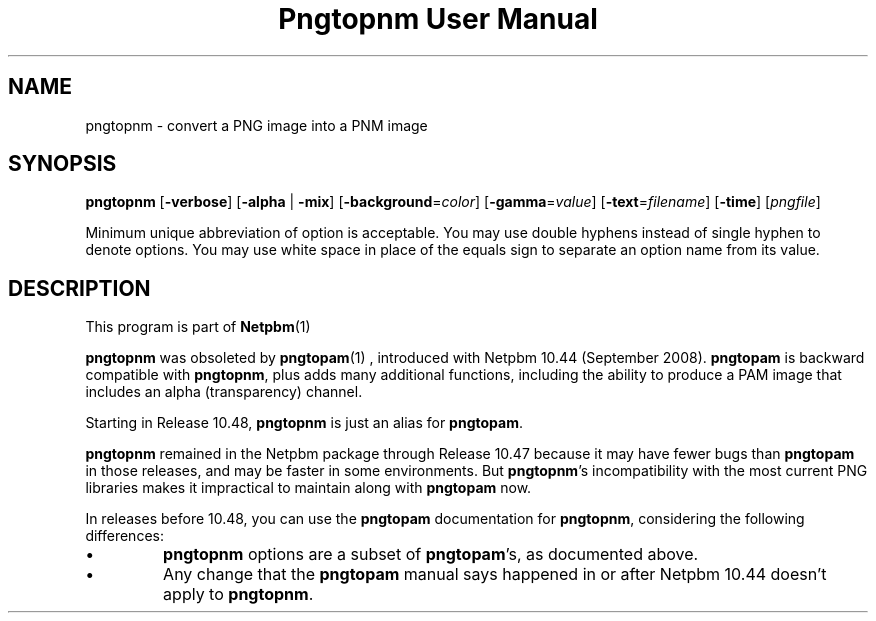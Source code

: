 \
.\" This man page was generated by the Netpbm tool 'makeman' from HTML source.
.\" Do not hand-hack it!  If you have bug fixes or improvements, please find
.\" the corresponding HTML page on the Netpbm website, generate a patch
.\" against that, and send it to the Netpbm maintainer.
.TH "Pngtopnm User Manual" 0 "22 July 2008" "netpbm documentation"

.SH NAME

pngtopnm - convert a PNG image into a PNM image

.UN synopsis
.SH SYNOPSIS

\fBpngtopnm\fP
[\fB-verbose\fP]
[\fB-alpha\fP | \fB-mix\fP]
[\fB-background\fP=\fIcolor\fP]
[\fB-gamma\fP=\fIvalue\fP]
[\fB-text\fP=\fIfilename\fP]
[\fB-time\fP]
[\fIpngfile\fP]
.PP
Minimum unique abbreviation of option is acceptable.  You may use double
hyphens instead of single hyphen to denote options.  You may use white
space in place of the equals sign to separate an option name from its value.


.UN description
.SH DESCRIPTION
.PP
This program is part of
.BR Netpbm (1)
.
.PP
\fBpngtopnm\fP was obsoleted by
.BR \fBpngtopam\fP (1)
, introduced with Netpbm 10.44
(September 2008).  \fBpngtopam\fP is backward compatible with
\fBpngtopnm\fP, plus adds many additional functions, including the
ability to produce a PAM image that includes an alpha (transparency)
channel.

Starting in Release 10.48, \fBpngtopnm\fP is just an alias for
\fBpngtopam\fP.
.PP
\fBpngtopnm\fP remained in the Netpbm package through Release 10.47
because it may have fewer bugs than \fBpngtopam\fP in those releases, and may
be faster in some environments.  But \fBpngtopnm\fP's incompatibility with
the most current PNG libraries makes it impractical to maintain along with
\fBpngtopam\fP now.
.PP
In releases before 10.48, you can use the \fBpngtopam\fP documentation for
\fBpngtopnm\fP, considering the following differences:



.IP \(bu
\fBpngtopnm\fP options are a subset of \fBpngtopam\fP's, as
documented above.

.IP \(bu
Any change that the \fBpngtopam\fP manual says happened in or
after Netpbm 10.44 doesn't apply to \fBpngtopnm\fP.
